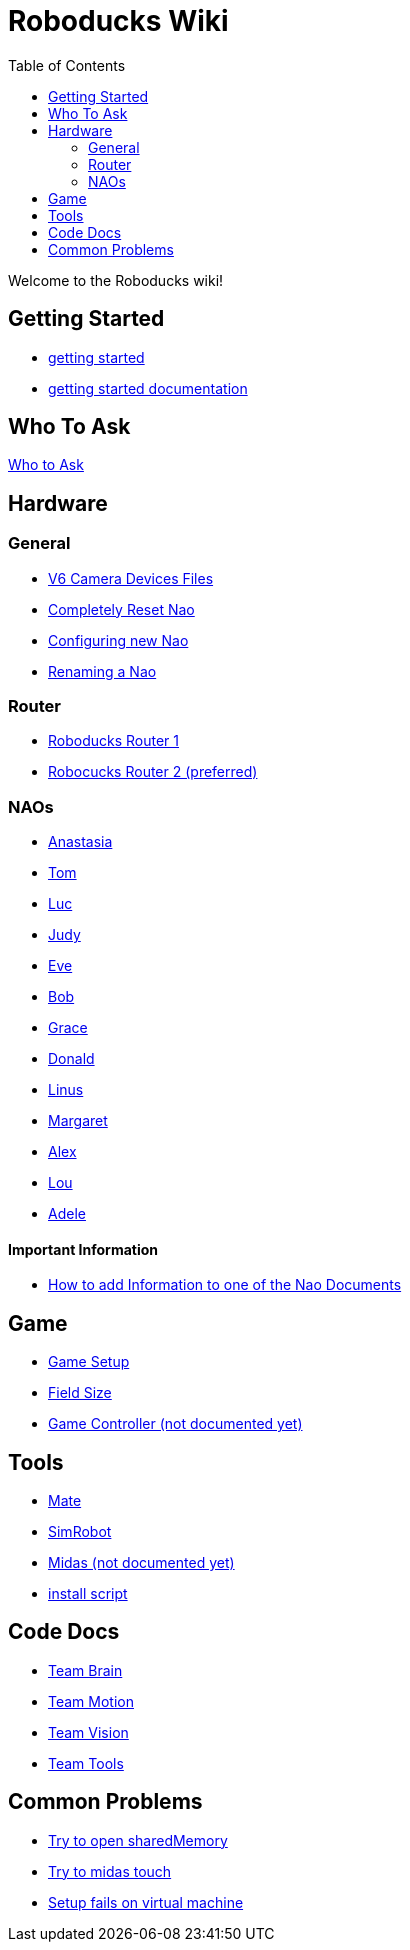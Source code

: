 = Roboducks Wiki
:toc: left
ifdef::backend-html5[]

Welcome to the Roboducks wiki!

== Getting Started
- link:https://humanoid-robotics-htl-leonding.github.io/robo-ducks-documentation/getting-started[getting started]
- link:https://humanoid-robotics-htl-leonding.github.io/robo-ducks-documentation/getting-started-documentation[getting started documentation]

== Who To Ask
link:Who_To_Ask[Who to Ask]

== Hardware

=== General
- link:https://humanoid-robotics-htl-leonding.github.io/robo-ducks-documentation/Hardware/General/Camera_Device_Files_V6[V6 Camera Devices Files]
- link:https://humanoid-robotics-htl-leonding.github.io/robo-ducks-documentation/Hardware/General/Completely_Reset_Nao[Completely Reset Nao]
- link:https://humanoid-robotics-htl-leonding.github.io/robo-ducks-documentation/Hardware/General/ConfiguringNewNao[Configuring new Nao]
- link:https://humanoid-robotics-htl-leonding.github.io/robo-ducks-documentation/Hardware/General/rename-nao[Renaming a Nao]

=== Router
- link:https://humanoid-robotics-htl-leonding.github.io/robo-ducks-documentation/Hardware/Router/RoboducksRouter1[Roboducks Router 1]
- link:https://humanoid-robotics-htl-leonding.github.io/robo-ducks-documentation/Hardware/Router/RoboducksRouter2[Robocucks Router 2 (preferred)]

=== NAOs
- link:https://humanoid-robotics-htl-leonding.github.io/robo-ducks-documentation/Hardware/Naos/Ana[Anastasia]
- link:https://humanoid-robotics-htl-leonding.github.io/robo-ducks-documentation/Hardware/Naos/Tom[Tom]
- link:https://humanoid-robotics-htl-leonding.github.io/robo-ducks-documentation/Hardware/Naos/Luc[Luc]
- link:https://humanoid-robotics-htl-leonding.github.io/robo-ducks-documentation/Hardware/Naos/Judy[Judy]
- link:https://humanoid-robotics-htl-leonding.github.io/robo-ducks-documentation/Hardware/Naos/Eve[Eve]
- link:https://humanoid-robotics-htl-leonding.github.io/robo-ducks-documentation/Hardware/Naos/Bob[Bob]
- link:https://humanoid-robotics-htl-leonding.github.io/robo-ducks-documentation/Hardware/Naos/Grace[Grace]
- link:https://humanoid-robotics-htl-leonding.github.io/robo-ducks-documentation/Hardware/Naos/Donald[Donald]
- link:https://humanoid-robotics-htl-leonding.github.io/robo-ducks-documentation/Hardware/Naos/Linus[Linus]
- link:https://humanoid-robotics-htl-leonding.github.io/robo-ducks-documentation/Hardware/Naos/Margaret[Margaret]
- link:https://humanoid-robotics-htl-leonding.github.io/robo-ducks-documentation/Hardware/Naos/Alex[Alex]
- link:https://humanoid-robotics-htl-leonding.github.io/robo-ducks-documentation/Hardware/Naos/Lou[Lou]
- link:https://humanoid-robotics-htl-leonding.github.io/robo-ducks-documentation/Hardware/Naos/Adele[Adele]

==== Important Information

- link:https://humanoid-robotics-htl-leonding.github.io/robo-ducks-documentation/Hardware/Naos/adding-information[How to add Information to one of the Nao Documents]

== Game

- link:https://humanoid-robotics-htl-leonding.github.io/robo-ducks-documentation/Game/GameSetup[Game Setup]
- link:https://humanoid-robotics-htl-leonding.github.io/robo-ducks-documentation/Game/Fieldsize[Field Size]
- link:https://humanoid-robotics-htl-leonding.github.io/robo-ducks-documentation/Game/GameController[Game Controller (not documented yet)]

== Tools

- link:https://humanoid-robotics-htl-leonding.github.io/robo-ducks-documentation/DevelopementTools/Mate[Mate]
- link:https://humanoid-robotics-htl-leonding.github.io/robo-ducks-documentation/DevelopementTools/SimRobot[SimRobot]
- link:https://humanoid-robotics-htl-leonding.github.io/robo-ducks-documentation/DevelopementTools/Midas[Midas (not documented yet)]
- link:DevelopementTools/installScript[install script]

== Code Docs

- link:https://humanoid-robotics-htl-leonding.github.io/robo-ducks-documentation/CodeDocs/Team_Brain[Team Brain]
- link:https://humanoid-robotics-htl-leonding.github.io/robo-ducks-documentation/CodeDocs/Team_Motion[Team Motion]
- link:https://humanoid-robotics-htl-leonding.github.io/robo-ducks-documentation/CodeDocs/Team_Vision[Team Vision]
- link:https://humanoid-robotics-htl-leonding.github.io/robo-ducks-documentation/CodeDocs/Team_Tools[Team Tools]

== Common Problems

- link:https://humanoid-robotics-htl-leonding.github.io/robo-ducks-documentation/CommonProblems/Upload_Configs[Try to open sharedMemory]
- link:https://humanoid-robotics-htl-leonding.github.io/robo-ducks-documentation/CommonProblems/Midas_Touch[Try to midas touch]
- link:https://humanoid-robotics-htl-leonding.github.io/robo-ducks-documentation/CommonProblems/Setup_Install[Setup fails on virtual machine]
